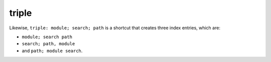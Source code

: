 

.. index::
   pair: sphinx ; triple


.. _sphinx_triple:

=======================
triple
=======================


Likewise, ``triple: module; search; path`` is a shortcut that creates
three index entries, which are:

-  ``module; search path``
- ``search; path, module``
- and ``path; module search``.






